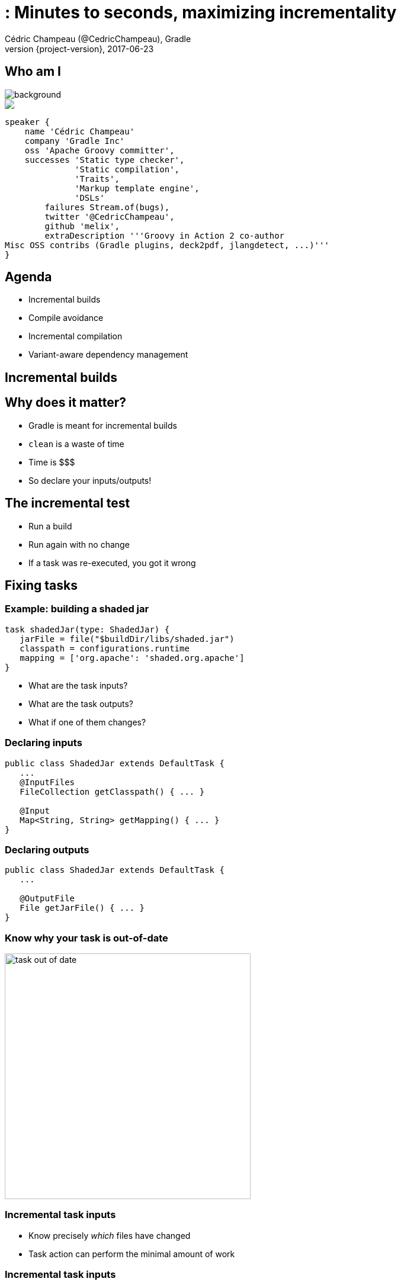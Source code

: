 = : Minutes to seconds, maximizing incrementality
Cédric Champeau (@CedricChampeau), Gradle
2017-06-23
:revnumber: {project-version}
:example-caption!:
ifndef::imagesdir[:imagesdir: images]
ifndef::sourcedir[:sourcedir: ../java]
:navigation:
:menu:
:status:
:title-slide-background-image: title.jpeg
:title-slide-transition: zoom
:title-slide-transition-speed: fast
:icons: font
 
== Who am I

image::nantes.jpg[background, size=cover]

++++
<style>
.asciinema-terminal.font-medium {
  font-size: 16px;
}
</style>

<div class="pictureWrapper">
   <div class="picture"><img src="images/mini-me.png"></div>
</div>

++++

[source,groovy]
----
speaker {
    name 'Cédric Champeau'
    company 'Gradle Inc'
    oss 'Apache Groovy committer',
    successes 'Static type checker',
              'Static compilation',
              'Traits',
              'Markup template engine',
              'DSLs'
        failures Stream.of(bugs),
        twitter '@CedricChampeau',
        github 'melix',
        extraDescription '''Groovy in Action 2 co-author
Misc OSS contribs (Gradle plugins, deck2pdf, jlangdetect, ...)'''
}
----

== Agenda

* Incremental builds
* Compile avoidance
* Incremental compilation
* Variant-aware dependency management

[background-color="#01303a"]
== Incremental builds

== Why does it matter?

* Gradle is meant for incremental builds
* `clean` is a waste of time
* Time is $$$
* So declare your inputs/outputs!

== The incremental test

[%step]
* Run a build
* Run again with no change
* If a task was re-executed, you got it wrong

== Fixing tasks

=== Example: building a shaded jar

[source,groovy]
----
task shadedJar(type: ShadedJar) {
   jarFile = file("$buildDir/libs/shaded.jar")
   classpath = configurations.runtime
   mapping = ['org.apache': 'shaded.org.apache']
}
----

* What are the task inputs?
* What are the task outputs?
* What if one of them changes?

=== Declaring inputs

[source,java]
----
public class ShadedJar extends DefaultTask {
   ...
   @InputFiles
   FileCollection getClasspath() { ... }

   @Input
   Map<String, String> getMapping() { ... }
}
----

=== Declaring outputs

[source,java]
----
public class ShadedJar extends DefaultTask {
   ...

   @OutputFile
   File getJarFile() { ... }
}
----

=== Know why your task is out-of-date

image::task-out-of-date.png[height=415]

=== Incremental task inputs

* Know precisely _which_ files have changed
* Task action can perform the minimal amount of work

=== Incremental task inputs

[source,java]
----
@TaskAction
public void execute(IncrementalTaskInputs inputs) {
   if (!inputs.isIncremental()) {
      // clean build, for example
      // ...
   } else {
      inputs.outOfDate(change ->
         if (change.isAdded()) {
           ...
         } else if (change.isRemoved()) {
           ...
         } else {
            ...
         }
      });
   }
}
----        

[background-color="#01303a"]
== Compile avoidance

=== Compile classpath leakage

[state=show-dep-graph0]
=== A typical dependency graph

++++
<div id="cy0" class="drawing"></div>

<script>
addDependencyGraph(0, function() {});
</script>

++++

[state=show-dep-graph1]
=== Cascading recompilation

++++
<div id="cy1" class="drawing"></div>

<script>
addDependencyGraph(1, function(cy) {
   var highlightNextEle = function(elts){     
       for (i=0; i<elts.length; i++) {
          elts[i].addClass('highlighted');
          var incomingEdges = elts[i].incomers('edge');
          (function(incomingEdges) {
             setTimeout(function() { 
                for (j=0; j<incomingEdges.length; j++) {
                   incomingEdges[j].addClass('highlighted');
                };
                highlightNextEle(incomingEdges.sources()); 
             }, 1000);
          })(incomingEdges);
       }
       
     
   };

   // kick off first highlight
   highlightNextEle(cy.$('#i'));
});
</script>

++++

[state=show-dep-graph2]
== Separating API and implementation

=== Example

[source,java]
----
import com.acme.model.Person;
import com.google.common.collect.ImmutableSet;
import com.google.common.collect.Iterables;

...

public Set<String> getNames(Set<Person> persons) {
   return ImmutableSet.copyOf(Iterables.transform(persons, TO_NAME))
}
----

=== Before Gradle 3.4

[source,groovy]
----
apply plugin: 'java'

dependencies {
   compile project(':model')
   compile 'com.google.guava:guava:18.0'
}
----

=== But...

[source,java]
----
// exported dependency
import com.acme.model.Person; 
// internal dependencies
import com.google.common.collect.ImmutableSet; 
import com.google.common.collect.Iterables;

...

public Set<String> getNames(Set<Person> persons) {
   return ImmutableSet.copyOf(
            Iterables.transform(persons, TO_NAME))
}
----

=== Starting from Gradle 3.4

[source,groovy]
----
// This component has an API and an implementation
apply plugin: 'java-library' 

dependencies {
   api project(':model')
   implementation 'com.google.guava:guava:18.0'
}
----

[state=show-dep-graph2]
=== Consequences on cascading

++++
<div id="cy2" class="drawing"></div>

<script>
addDependencyGraph(2, function(cy) {
   var api = cy.filter('edge[kind="api"]');
   for (i=0; i<api.length; i++) {
      api[i].addClass('api');
   }
});
</script>

++++

[state=show-dep-graph3]
=== Change to impl dependency

++++

<div id="cy3" class="drawing"></div>

<script>
addDependencyGraph(3, function(cy) {
   var api = cy.filter('edge[kind="api"]');
   for (i=0; i<api.length; i++) {
      api[i].addClass('api');
   }
   var highlightNextEle = function(elts){     
       for (i=0; i<elts.length; i++) {
          (function(node) {
             var incomingEdges = node.incomers('edge');
             (function(incomingEdges) {
                setTimeout(function() { 
                   node.addClass('highlighted');
                   for (j=0; j<incomingEdges.length; j++) {
                      incomingEdges[j].addClass('highlighted');
                      incomingEdges[j].source().addClass('highlighted');
                   };
                   //highlightNextEle(incomingEdges.sources()); 
                }, 1000);
             })(incomingEdges);
          })(elts[i]);
       }
       
     
   };

   // kick off first highlight
   highlightNextEle(cy.$('#i'));
});
</script>

++++

[state=show-dep-graph4]
=== Change to API dependency

++++

<div id="cy4" class="drawing"></div>

<script>
addDependencyGraph(4, function(cy) {
   var api = cy.filter('edge[kind="api"]');
   for (i=0; i<api.length; i++) {
      api[i].addClass('api');
   }
   var highlightNextEle = function(elts){     
       for (i=0; i<elts.length; i++) {
          (function(node) {
             var incomingEdges = node.incomers('edge[kind="api"]');
             (function(incomingEdges) {
                setTimeout(function() { 
                   node.addClass('highlighted');
                   for (j=0; j<incomingEdges.length; j++) {
                      incomingEdges[j].removeClass('api');
                      incomingEdges[j].addClass('highlighted');
                      incomingEdges[j].source().addClass('highlighted');
                   };
                   highlightNextEle(incomingEdges.sources()); 
                }, 1000);
             })(incomingEdges);
          })(elts[i]);
       }
       
     
   };

   // kick off first highlight
   highlightNextEle(cy.$('#h'));
});
</script>

++++

[background-color="#01303a"]
== Consumers are not equal

=== Classpath snapshotting

[%step]
* Compute a hash of inputs
* If hash hasn't changed, task is up-to-date
* Is a compile classpath equivalent to runtime classpath?

=== Compile classpath

What does a *compiler* care about?

[%step]
* Input: jars, or class directories
* Jar: class files
* Class file: both API and implementation

=== Compile classpath

What we provide to the compiler

```
public class Foo {
    private int x = 123;
    
    public int getX() { return x; }
    public int getSquaredX() { return x * x; }
}
```

=== Compile classpath

What the compiler cares about:

```
public class Foo {
    public int getX()
    public int getSquaredX()
}
```

=== Compile classpath

But it could also be

```
public class Foo {
    public int getSquaredX()
    public int getX()
}
```

**only public signatures matter**

=== Compile classpath

[%step]
* Compute a hash of the signature of class : `aedb00fd`
* Combine hashes of all classes : `e45bdc17`
* Combine hashes of all input on classpath: `4500fc1`
* Result: hash of the compile classpath
* Only consists of what is _relevant_ to the `javac` compiler

=== Runtime classpath

What does the runtime care about?

=== Runtime classpath

What does the runtime care about:

```
public class Foo {
    private int x = 123;
    
    public int getX() { return x; }
    public int getSquaredX() { return x * x; }
}
```

At runtime, *everything* matters, from classes to resources.

=== Compile vs runtime classpath

In practice:

[source,java]
----
@InputFiles
@CompileClasspath
FileCollection getCompileClasspath() { ... }

@InputFiles
@Classpath
FileCollection getRuntimeClasspath() { ... }
----

=== Compile avoidance

* Gradle makes the difference
* Ignores irrelevant (non ABI) changes to compile classpath

[state=show-dep-graph5]
=== Consequences on cascading recompilations

++++

<div id="cy5" class="drawing"></div>

<script>
addDependencyGraph(5, function(cy) {
   var api = cy.filter('edge[kind="api"]');
   for (i=0; i<api.length; i++) {
      api[i].addClass('api');
   }
   var highlightNextEle = function(elts, depth){     
       if (depth>=1) { return; }
       for (i=0; i<elts.length; i++) {
          (function(node) {
             var incomingEdges = node.incomers('edge[kind="api"]');
             (function(incomingEdges) {
                setTimeout(function() { 
                   node.addClass('highlighted');
                   for (j=0; j<incomingEdges.length; j++) {
                      incomingEdges[j].removeClass('api');
                      incomingEdges[j].addClass('highlighted');
                      incomingEdges[j].source().addClass('highlighted');
                   };
                   highlightNextEle(incomingEdges.sources(), depth+1); 
                }, 1000);
             })(incomingEdges);
          })(elts[i]);
       }
       
     
   };

   // kick off first highlight
   highlightNextEle(cy.$('#h'), 0);
});
</script>

++++

=== Icing on the cake

* Upgrade a dependency from `1.0.1` to `1.0.2`
* If ABI hasn't changed, Gradle will _not_ recompile
* Even if the name of the jar is different (`mydep-1.0.1.jar` vs `mydep-1.0.2.jar`)
* Because only _contents_ matter

[background-color="#01303a"]
== Incremental compilation

== Basics

* Given a set of source files
* Only compile the files which have changed...
* and their dependencies
* Language specific

=== Gradle has support for incremental compilation of Java

```
compileJava {
    //enable incremental compilation
    options.incremental = true
}
```

NOTE: Kotlin plugin implements its own incremental compilation

=== In practice

[source,java]
----
import org.apache.commons.math3.complex.Complex;

public class Library {
    public Complex someLibraryMethod() {
        return Complex.I;
    }
}
----

[%step]
* `Complex` is a dependency of `Library`
* if `Complex` is changed, we need to recompile `Library`
* if `ComplexUtils` is changed, no need to recompile

=== Gotcha

[source,java]
----
import org.apache.commons.math3.dfp.Dfp;

public class LibraryUtils {
   public static int getMaxExp() {
      return Dfp.MAX_EXP;
   }
}
----

[%step]
* `Dfp` is a dependency of `LibraryUtils`
* so if `MAX_EXP` changes, we should recompile `LibraryUtils`, right?

=== Wait a minute...

> `javap -v build/classes/java/main/LibraryUtils.class`

```
...
  public static int getMaxExp();
    descriptor: ()I
    flags: ACC_PUBLIC, ACC_STATIC
    Code:
      stack=1, locals=0, args_size=0
         0: ldc           #3                  // int 32768
         2: ireturn
```

* reference to `Dfp` is gone!
* compiler _inlines_ some constants
* JLS says compiler doesn't have to add the dependent class to constant pool

=== What Gradle does

[%step]
* Analyze all _bytecode_ of all classes
* Record which constants are used in which file
* Whenever a producer changes, check if a _constant_ changed
* If yes, recompile _everything_

== Annotation processors

[%step]
* Implementation of the annotation processors matter at compile time
* Don't add annotation processors to _compile classpath_
* or we cannot use smart classpath snapshotting

== Annotation processors

Use `annotationProcessorPath`:

[source,groovy]
----
configurations {
    apt
}
dependencies {
    // The dagger compiler and its transitive dependencies will only be found on annotation processing classpath
    apt 'com.google.dagger:dagger-compiler:2.8'

    // And we still need the Dagger annotations on the compile classpath itself
    compileOnly 'com.google.dagger:dagger:2.8'
}

compileJava {
    options.annotationProcessorPath = configurations.apt
}
----

[background-color="#01303a"]
== Variant aware dependency management

=== Producer vs consumer

[%step]
* A `consumer` _depends on_ a `producer`
* There are multiple requirements
** What is required to compile against a `producer`?
** What is required at _runtime_ for a specific configuration?
** What artifacts does the producer offer?
** Is the `producer` a sub-project or an external component?

=== What do you need to compile against a component?

* Class files
* Can be found in different forms:
** class directories
** jars
** aars, ...

*Question*: do we need to build a jar of the producer if all we want is to compile against it?

=== Discriminate thanks to _usage_

[quote, Consumer]
____
Give me something that I can use to compile
____

=== Discriminate thanks to _usage_

[quote, Producer]
____
Sure, here's a jar
____

=== Discriminate thanks to _usage_

But we can be finer:

[quote, Producer]
____
Sure, here's a class directory
____

=== Discriminate thanks to _usage_

Or smarter:

[quote, Producer]
____
mmm, all I have is an AAR, but don't worry, I know how to transform it to something you can use for compile
____


=== The Java Library Plugin

* will provide consumers with a _class directory_ for compile
* will provide consumers with a _jar_ for runtime

As a consequence:

* only `classes` task will be triggerred when compiling
* `jar` (and therefore `processResources`) only triggerred when needed at runtime

[background-color="#01303a"]
== Conclusion

=== Use the Java Library Plugin!

++++
<div id="chart"></div>
<script>
dependencyGraphs.push(function() {
   var chart = c3.generate({
       data: {
           rows: [
            ['Scenario','Maven 3.3.9','Gradle 3.3','Gradle 4.0'],
            ['Large project 1 change',20.80,13.10,1.30],
            ['Medium project 1 change',5.70,1.30,0.26],
            ['Multi project ABI-breaking change',26.80,15.80,3.30],
            ['Multi project ABI-compatible change',26.80,16.30,1.40]],
           type: 'bar',
           x: 'Scenario',
           labels: true
       },
       axis: {
           x: {
               type: 'category'
           },
           y: {
               label: 'seconds'
           }
       },
       legend: {
          position: 'right'
       }
   });
});
</script>
++++

Slides: https://melix.github.io/gradle-summit-2017-max-incremental
Discuss: @CedricChampeau

[%notitle]
== Thanks
image::outro.jpeg[background, size=cover]
